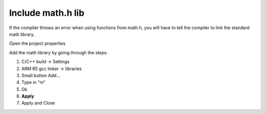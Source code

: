 .. _math_h_prob:

======================
Include math.h lib 
======================

If the compiler throws an error when using functions from math.h, you will have to tell the compiler to link the standard math library.

Open the project properties 

.. image:: ./images_problems/include_math_lib1.png
   :height: 400

Add the math library by going through the steps.

1. C/C++ build -> Settings
2. ARM R5 gcc linker -> libraries
3. Small button Add...
4. Type in "m"
5. Ok 
6. **Apply**
7. Apply and Close

..	image:: ./images_problems/include_math_lib2.png
